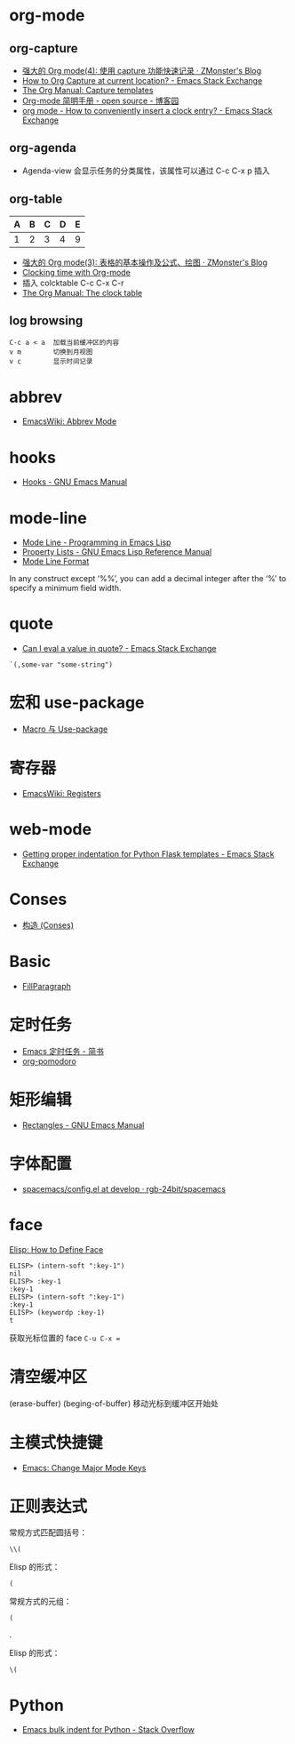 * org-mode
** org-capture
   + [[http://www.zmonster.me/2018/02/28/org-mode-capture.html][强大的 Org mode(4): 使用 capture 功能快速记录 · ZMonster's Blog]]
   + [[https://emacs.stackexchange.com/questions/30595/how-to-org-capture-at-current-location][How to Org Capture at current location? - Emacs Stack Exchange]]
   + [[https://orgmode.org/manual/Capture-templates.html#Capture-templates][The Org Manual: Capture templates]]
   + [[http://www.cnblogs.com/Open_Source/archive/2011/07/17/2108747.html#sec-7][Org-mode 简明手册 - open source - 博客园]]
   + [[https://emacs.stackexchange.com/questions/30280/how-to-conveniently-insert-a-clock-entry][org mode - How to conveniently insert a clock entry? - Emacs Stack Exchange]]

** org-agenda
   + Agenda-view 会显示任务的分类属性，该属性可以通过 C-c C-x p 插入

** org-table
   | A | B | C | D | E |
   |---+---+---+---+---|
   | 1 | 2 | 3 | 4 | 9 |
   #+TBLFM: $5=$1 + $2 * $4
  
   + [[http://www.zmonster.me/2016/06/03/org-mode-table.html][强大的 Org mode(3): 表格的基本操作及公式、绘图 · ZMonster's Blog]]
   + [[https://writequit.org/denver-emacs/presentations/2017-04-11-time-clocking-with-org.html][Clocking time with Org-mode]]
   + 插入 colcktable C-c C-x C-r
   + [[https://orgmode.org/manual/The-clock-table.html][The Org Manual: The clock table]]

** log browsing
   #+BEGIN_EXAMPLE
     C-c a < a  加载当前缓冲区的内容
     v m        切换到月视图
     v c        显示时间记录
   #+END_EXAMPLE

* abbrev
  + [[https://www.emacswiki.org/emacs/AbbrevMode][EmacsWiki: Abbrev Mode]]

* hooks
  + [[https://www.gnu.org/software/emacs/manual/html_node/emacs/Hooks.html][Hooks - GNU Emacs Manual]]
    
* mode-line
  + [[https://www.gnu.org/software/emacs/manual/html_node/eintr/Mode-Line.html][Mode Line - Programming in Emacs Lisp]]
  + [[https://www.gnu.org/software/emacs/manual/html_node/elisp/Property-Lists.html][Property Lists - GNU Emacs Lisp Reference Manual]]
  + [[https://www.gnu.org/software/emacs/manual/html_node/elisp/Mode-Line-Format.html#Mode-Line-Format][Mode Line Format]]

  In any construct except ‘%%’, you can add a decimal integer after the ‘%’ to specify a minimum field width.

* quote
  + [[https://emacs.stackexchange.com/questions/24298/can-i-eval-a-value-in-quote][Can I eval a value in quote? - Emacs Stack Exchange]]
    
  #+BEGIN_SRC elisp
    `(,some-var "some-string")
  #+END_SRC

* 宏和 use-package
  + [[https://github.com/emacs-china/Spacemacs-rocks#%25E7%25AC%25AC%25E4%25B9%259D%25E5%25A4%25A9macro-%25E4%25B8%258E-use-package][Macro 与 Use-package]]

* 寄存器
  + [[https://www.emacswiki.org/emacs/Registers][EmacsWiki: Registers]]

* web-mode
  + [[https://emacs.stackexchange.com/questions/23810/getting-proper-indentation-for-python-flask-templates][Getting proper indentation for Python Flask templates - Emacs Stack Exchange]]

* Conses
  + [[https://acl.readthedocs.io/en/latest/zhCN/ch3-cn.html#conses][构造 (Conses)]]

* Basic
  + [[https://www.emacswiki.org/emacs/FillParagraph][FillParagraph]]

* 定时任务
  + [[https://www.jianshu.com/p/8266eb4b135a][Emacs 定时任务 - 简书]]
  + [[https://github.com/lolownia/org-pomodoro][org-pomodoro]]

* 矩形编辑
  + [[https://www.gnu.org/software/emacs/manual/html_node/emacs/Rectangles.html][Rectangles - GNU Emacs Manual]]
* 字体配置
  + [[https://github.com/rgb-24bit/spacemacs/blob/develop/layers/%2Bintl/chinese/config.el#L27][spacemacs/config.el at develop · rgb-24bit/spacemacs]]

* face
  [[http://ergoemacs.org/emacs/elisp_define_face.html][Elisp: How to Define Face]]

  #+BEGIN_SRC elisp
    ELISP> (intern-soft ":key-1")
    nil
    ELISP> :key-1
    :key-1
    ELISP> (intern-soft ":key-1")
    :key-1
    ELISP> (keywordp :key-1)
    t
  #+END_SRC

  获取光标位置的 face ~C-u C-x =~

* 清空缓冲区
  (erase-buffer)
  (beging-of-buffer) 移动光标到缓冲区开始处

* 主模式快捷键
  + [[http://ergoemacs.org/emacs/emacs_set_keys_for_major_mode.html][Emacs: Change Major Mode Keys]]

* 正则表达式
  常规方式匹配圆括号：
  #+BEGIN_EXAMPLE
    \\(
  #+END_EXAMPLE

  Elisp 的形式：
  #+BEGIN_EXAMPLE
    (
  #+END_EXAMPLE

  常规方式的元组：
  #+BEGIN_EXAMPLE
    (
  #+END_EXAMPLE

  .

  Elisp 的形式：
  #+BEGIN_EXAMPLE
    \(
  #+END_EXAMPLE

* Python
  + [[https://stackoverflow.com/questions/2585091/emacs-bulk-indent-for-python][Emacs bulk indent for Python - Stack Overflow]]

